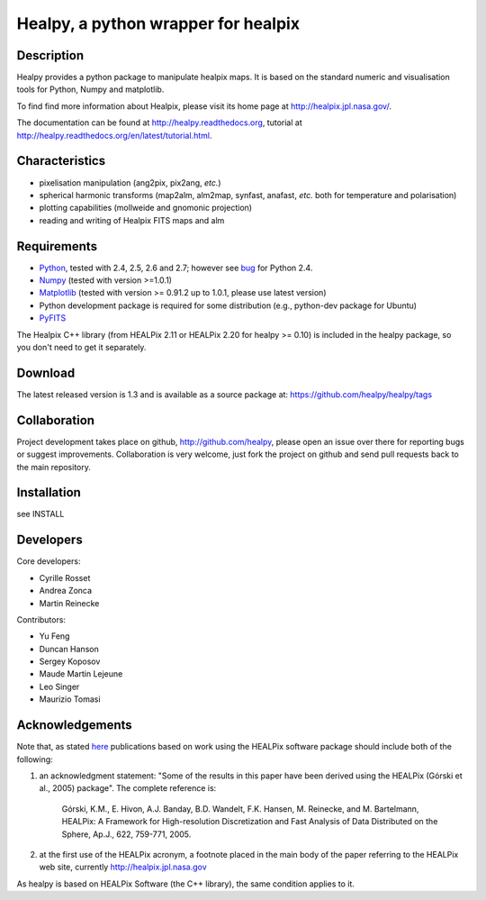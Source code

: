 ====================================
Healpy, a python wrapper for healpix
====================================

Description
-----------

Healpy provides a python package to manipulate healpix maps. It is
based on the standard numeric and visualisation tools for Python,
Numpy and matplotlib.

To find find more information about Healpix, please visit its home
page at http://healpix.jpl.nasa.gov/.

The documentation can be found at http://healpy.readthedocs.org, 
tutorial at http://healpy.readthedocs.org/en/latest/tutorial.html.

Characteristics
---------------

* pixelisation manipulation (ang2pix, pix2ang, *etc.*)

* spherical harmonic transforms (map2alm, alm2map, synfast, anafast,
  *etc.* both for temperature and polarisation)

* plotting capabilities (mollweide and gnomonic projection)

* reading and writing of Healpix FITS maps and alm

Requirements
------------

* `Python <http://www.python.org>`_, tested with 2.4, 2.5, 2.6 and
  2.7; however see `bug <http://code.google.com/p/healpy/issues/detail?id=19>`_ 
  for Python 2.4.

* `Numpy <http://numpy.scipy.org/>`_ (tested with version >=1.0.1)

* `Matplotlib <http://matplotlib.sourceforge.net/>`_ (tested with
  version >= 0.91.2 up to 1.0.1, please use latest version)

* Python development package is required for some distribution (e.g.,
  python-dev package for Ubuntu)

* `PyFITS <http://www.stsci.edu/resources/software_hardware/pyfits>`_

The Healpix C++ library (from HEALPix 2.11 or HEALPix 2.20 for healpy >=
0.10) is included in the healpy package, so you don't need to get it
separately.

Download
--------

The latest released version is 1.3 and is available as a source
package at:
https://github.com/healpy/healpy/tags

Collaboration
-------------

Project development takes place on github, http://github.com/healpy,
please open an issue over there for reporting bugs or suggest improvements.
Collaboration is very welcome, just fork the project on github and 
send pull requests back to the main repository.

Installation
------------

see INSTALL

Developers
----------
Core developers:

* Cyrille Rosset
* Andrea Zonca
* Martin Reinecke

Contributors:

* Yu Feng
* Duncan Hanson
* Sergey Koposov
* Maude Martin Lejeune
* Leo Singer 
* Maurizio Tomasi


Acknowledgements
----------------

Note that, as stated `here
<http://healpix.jpl.nasa.gov/healpixSoftwareGetHealpix.shtml>`_
publications based on work using the HEALPix software package should
include both of the following:

1. an acknowledgment statement: "Some of the results in this paper
   have been derived using the HEALPix (Górski et al., 2005)
   package". The complete reference is:

      Górski, K.M., E. Hivon, A.J. Banday, B.D. Wandelt, F.K. Hansen,
      M. Reinecke, and M. Bartelmann, HEALPix: A Framework for
      High-resolution Discretization and Fast Analysis of Data
      Distributed on the Sphere, Ap.J., 622, 759-771, 2005.

2. at the first use of the HEALPix acronym, a footnote placed in the
   main body of the paper referring to the HEALPix web site,
   currently http://healpix.jpl.nasa.gov

As healpy is based on HEALPix Software (the C++ library), the same
condition applies to it.
